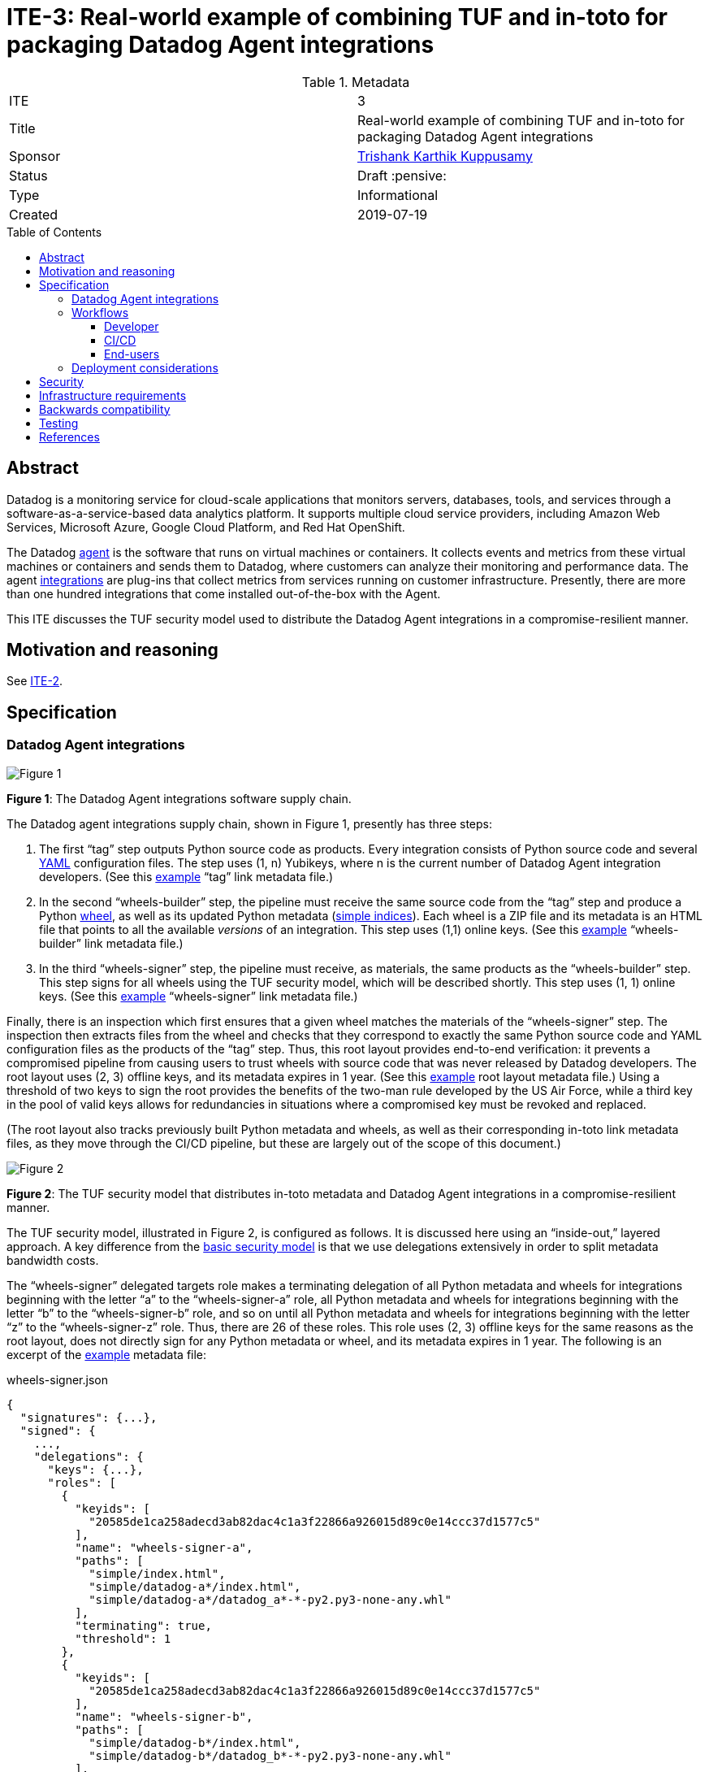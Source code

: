 = ITE-3: Real-world example of combining TUF and in-toto for packaging Datadog Agent integrations
:source-highlighter: pygments
:toc: preamble
:toclevels: 5
ifdef::env-github[]
:tip-caption: :bulb:
:note-caption: :information_source:
:important-caption: :heavy_exclamation_mark:
:caution-caption: :fire:
:warning-caption: :warning:
endif::[]

.Metadata
[cols="2"]
|===
| ITE
| 3

| Title
| Real-world example of combining TUF and in-toto for packaging Datadog Agent integrations

| Sponsor
| link:https://github.com/trishankatdatadog[Trishank Karthik Kuppusamy]

| Status
| Draft :pensive:

| Type
| Informational

| Created
| 2019-07-19

|===

[[abstract]]
== Abstract

Datadog is a monitoring service for cloud-scale applications that monitors
servers, databases, tools, and services through a
software-as-a-service-based data analytics platform. It supports
multiple cloud service providers, including Amazon Web Services,
Microsoft Azure, Google Cloud Platform, and Red Hat OpenShift.

The Datadog https://docs.datadoghq.com/agent/?tab=agentv6[agent] is the
software that runs on virtual machines or containers. It collects events and
metrics from these virtual machines or containers and sends them to Datadog,
where customers can analyze their monitoring and performance data. The agent
https://docs.datadoghq.com/getting_started/integrations/[integrations]
are plug-ins that collect metrics from services running on customer
infrastructure. Presently, there are more than one hundred integrations
that come installed out-of-the-box with the Agent.

This ITE discusses the TUF security model used to distribute the Datadog Agent
integrations in a compromise-resilient manner.

[[motivation-and-reasoning]]
== Motivation and reasoning

See
xref:../2/README.adoc#motivation-and-reasoning[ITE-2].

[[specification]]
== Specification

[[datadog-agent-integrations]]
=== Datadog Agent integrations

image:tuf-in-toto-figure-1.png[Figure 1]

*Figure 1*: The Datadog Agent integrations software supply chain.

The Datadog agent integrations supply chain, shown in Figure 1,
presently has three steps:

[arabic]
. The first "`tag`" step outputs Python source code as products. Every
integration consists of Python source code and several
https://yaml.org/[YAML] configuration files. The step uses (1, n)
Yubikeys, where n is the current number of Datadog Agent integration
developers. (See this
https://dd-integrations-core-wheels-build-stable.datadoghq.com/targets/in-toto-metadata/3e592d47ab815cb9bd8aa064bbaa2a217c1baa9a55a7f8b73d2da6dfd14a247e/tag.c295cf63.link[example]
"`tag`" link metadata file.)
. In the second "`wheels-builder`" step, the pipeline must receive the
same source code from the "`tag`" step and produce a Python
https://pythonwheels.com/[wheel], as well as its updated Python metadata
(https://www.python.org/dev/peps/pep-0503/[simple indices]). Each wheel
is a ZIP file and its metadata is an HTML file that points to all the
available _versions_ of an integration. This step uses (1,1) online
keys. (See this
https://dd-integrations-core-wheels-build-stable.datadoghq.com/targets/in-toto-metadata/3e592d47ab815cb9bd8aa064bbaa2a217c1baa9a55a7f8b73d2da6dfd14a247e/wheels-builder.9fc6e62d.link[example]
"`wheels-builder`" link metadata file.)
. In the third "`wheels-signer`" step, the pipeline must receive, as
materials, the same products as the "`wheels-builder`" step. This step
signs for all wheels using the TUF security model, which will be described
shortly. This step uses (1, 1) online keys. (See this
https://dd-integrations-core-wheels-build-stable.datadoghq.com/targets/in-toto-metadata/3e592d47ab815cb9bd8aa064bbaa2a217c1baa9a55a7f8b73d2da6dfd14a247e/wheels-signer.20585de1.link[example]
"`wheels-signer`" link metadata file.)

Finally, there is an inspection which first ensures that a given wheel
matches the materials of the "`wheels-signer`" step. The inspection then
extracts files from the wheel and checks that they correspond to exactly the
same Python source code and YAML configuration files as the products of the
"`tag`" step. Thus, this root layout provides end-to-end verification: it
prevents a compromised pipeline from causing users to trust wheels with
source code that was never released by Datadog developers.
The root layout uses (2, 3) offline keys, and its metadata expires in 1 year.
(See this
https://dd-integrations-core-wheels-build-stable.datadoghq.com/targets/in-toto-metadata/root.layout[example]
root layout metadata file.) Using a threshold of two keys to sign the root
provides the benefits of the two-man rule developed by the US Air Force, while
a third key in the pool of valid keys allows for redundancies in situations
where a compromised key must be revoked and replaced.

(The root layout also tracks previously built Python metadata and wheels, as
well as their corresponding in-toto link metadata files, as they move through
the CI/CD pipeline, but these are largely out of the scope of this document.)

image:tuf-in-toto-figure-2.png[Figure 2]

*Figure 2*: The TUF security model that distributes in-toto metadata and
Datadog Agent integrations in a compromise-resilient manner.

The TUF security model, illustrated in Figure 2, is configured as
follows. It is discussed here using an "`inside-out,`" layered approach. A
key difference from the
<<../2/README.adoc#basic-security-model, basic security model>>
is that we use delegations extensively in order to split metadata
bandwidth costs.

The "`wheels-signer`" delegated targets role makes a terminating
delegation of all Python metadata and wheels for integrations beginning
with the letter "`a`" to the "`wheels-signer-a`" role, all Python
metadata and wheels for integrations beginning with the letter "`b`" to
the "`wheels-signer-b`" role, and so on until all Python metadata and
wheels for integrations beginning with the letter "`z`" to the
"`wheels-signer-z`" role. Thus, there are 26 of these roles. This role
uses (2, 3) offline keys for the same reasons as the root layout, does
not directly sign for any Python metadata or wheel, and its metadata
expires in 1 year. The following is an excerpt of the
https://dd-integrations-core-wheels-build-stable.datadoghq.com/metadata.staged/wheels-signer.json[example]
metadata file:

.wheels-signer.json
[source,json]
----
{
  "signatures": {...},
  "signed": {
    ...,
    "delegations": {
      "keys": {...},
      "roles": [
        {
          "keyids": [
            "20585de1ca258adecd3ab82dac4c1a3f22866a926015d89c0e14ccc37d1577c5"
          ],
          "name": "wheels-signer-a",
          "paths": [
            "simple/index.html",
            "simple/datadog-a*/index.html",
            "simple/datadog-a*/datadog_a*-*-py2.py3-none-any.whl"
          ],
          "terminating": true,
          "threshold": 1
        },
        {
          "keyids": [
            "20585de1ca258adecd3ab82dac4c1a3f22866a926015d89c0e14ccc37d1577c5"
          ],
          "name": "wheels-signer-b",
          "paths": [
            "simple/datadog-b*/index.html",
            "simple/datadog-b*/datadog_b*-*-py2.py3-none-any.whl"
          ],
          "terminating": true,
          "threshold": 1
        },
        ...,
        {
          "keyids": [
            "20585de1ca258adecd3ab82dac4c1a3f22866a926015d89c0e14ccc37d1577c5"
          ],
          "name": "wheels-signer-z",
          "paths": [
            "simple/datadog-z*/index.html",
            "simple/datadog-z*/datadog_z*-*-py2.py3-none-any.whl"
          ],
          "terminating": true,
          "threshold": 1
        }
      ]
    }
    ...,
  }
}
----

Each "`wheels-signer-[a-z]`" role signs targets metadata about a certain
subset of Python metadata and wheels beginning with a particular letter.
Each Python wheel is associated with custom targets metadata that point
to all of the in-toto metadata required to verify that particular wheel,
as described in the
<<../2/README.adoc#basic-security-model, basic security model>>.
In particular, each directory containing in-toto link metadata
for one or more associated wheel is named directly using the SHA-256
hexadecimal digest of the "`tag`" link metadata file associated with
these wheels. Each role uses (1,1) online keys, does not delegate any
Python metadata or wheel, and its metadata expires in 1 week, which is
the maximum lifetime allowed for a release of a wheel. The following is
an excerpt of the
https://dd-integrations-core-wheels-build-stable.datadoghq.com/metadata.staged/wheels-signer-a.json[example]
metadata file:

.wheels-signer-a.json
[source,json]
----
{
  "signatures": {...},
  "signed": {
    ...,
    "targets": {
      "simple/datadog-active-directory/datadog_active_directory-1.2.0-py2.py3-none-any.whl": {
        "custom": {
          "in-toto": [
            "in-toto-metadata/root.layout",
            "in-toto-metadata/3e592d47ab815cb9bd8aa064bbaa2a217c1baa9a55a7f8b73d2da6dfd14a247e/wheels-signer.20585de1.link",
            "in-toto-metadata/3e592d47ab815cb9bd8aa064bbaa2a217c1baa9a55a7f8b73d2da6dfd14a247e/wheels-builder.9fc6e62d.link",
            "in-toto-metadata/3e592d47ab815cb9bd8aa064bbaa2a217c1baa9a55a7f8b73d2da6dfd14a247e/tag.c295cf63.link"
          ]
        },
        "hashes": {
          "sha256": "2e5e1e32070e9ef032af3345f9529f18a852f8c2019b286565175c65e0787327",
          "sha512": "c9c2a2185d1903c181587df5a4bc11d76e4d5ed33af0a2f254e6dbe2c9369b1cd70956718e1eb1f3ada78af3d1a37a1a8c068368687ab392c92becc32c2a7c58"
        },
        "length": 4524
      }
    }
    ...,
  }
}
----

The "`in-toto-metadata-signer`" delegated targets role makes a
terminating delegation of all in-toto link metadata in directories
beginning with the letter "`0`" to the "`in-toto-metadata-signer-0`"
role, all in-toto link metadata in directories beginning with the letter
"`1`" to the "`in-toto-metadata-signer-1`" role, and so on until all
in-toto link metadata in directories beginning with the letter "`f`" to
the "`in-toto-metadata-signer-f`" role. Thus, there are 16 of these
roles (since there are 16 hexadecimal characters in the SHA-256 digests
used to uniquely name these directories). This role uses (2, 3) offline
keys, does not directly sign for any in-toto link metadata file, and its
metadata expires in 1 year. The following is an excerpt of the
https://dd-integrations-core-wheels-build-stable.datadoghq.com/metadata.staged/in-toto-metadata-signer.json[example]
metadata file:

.in-toto-metadata-signer.json
[source,json]
----
{
  "signatures": {...},
  "signed": {
    ...,
    "delegations": {
      "keys": {...},
      "roles": [
        {
          "keyids": [
            "20585de1ca258adecd3ab82dac4c1a3f22866a926015d89c0e14ccc37d1577c5"
          ],
          "name": "in-toto-metadata-signer-0",
          "paths": [
            "in-toto-metadata/0*/*.link"
          ],
          "terminating": true,
          "threshold": 1
        },
        {
          "keyids": [
            "20585de1ca258adecd3ab82dac4c1a3f22866a926015d89c0e14ccc37d1577c5"
          ],
          "name": "in-toto-metadata-signer-1",
          "paths": [
            "in-toto-metadata/1*/*.link"
          ],
          "terminating": true,
          "threshold": 1
        },
        ...,
        {
          "keyids": [
            "20585de1ca258adecd3ab82dac4c1a3f22866a926015d89c0e14ccc37d1577c5"
          ],
          "name": "in-toto-metadata-signer-f",
          "paths": [
            "in-toto-metadata/f*/*.link"
          ],
          "terminating": true,
          "threshold": 1
        }
      ]
    }
    ...,
  }
}
----

Each "`in-toto-metadata-singer-[0-f]`" role signs targets metadata about
a certain subset of in-toto-link metadata files inside directories
beginning with a particular letter. Each role uses (1,1) online keys,
does not delegate any in-toto link metadata file, and its metadata
expires in 1 week, which is again based on the release lifetime. The
following is an excerpt of the
https://dd-integrations-core-wheels-build-stable.datadoghq.com/metadata.staged/in-toto-metadata-signer-3.json[example]
metadata file:

.in-toto-metadata-signer-3.json
[source,json]
----
{
  "signatures": {...},
  "signed": {
    ...,
    "targets": {
      "in-toto-metadata/3e592d47ab815cb9bd8aa064bbaa2a217c1baa9a55a7f8b73d2da6dfd14a247e/tag.c295cf63.link": {
        "hashes": {
          "sha256": "3e592d47ab815cb9bd8aa064bbaa2a217c1baa9a55a7f8b73d2da6dfd14a247e",
          "sha512": "1f02d145705358732c06e9d0fc197a87563643aafb30407ff15f2ede07991ebee141adaf28ac05e1544184ba36d5b84bec202be73cad494848ff0c224a8b0d48"
        },
        "length": 118063
      },
      "in-toto-metadata/3e592d47ab815cb9bd8aa064bbaa2a217c1baa9a55a7f8b73d2da6dfd14a247e/wheels-builder.9fc6e62d.link": {
        "hashes": {
          "sha256": "502529aa88feafbdb6d7f61d99e5c677ae16a365ac0d4994b765a2e62044ece5",
          "sha512": "eaa849159f95f54af67a256301a9a90409e3e5c7826e6e052aa772fb8ad23c4a74e7a12448b6658b74654caa2c224ba356f0fc3dcf214f93bf354c6cc25ed63f"
        },
        "length": 195232
      },
      "in-toto-metadata/3e592d47ab815cb9bd8aa064bbaa2a217c1baa9a55a7f8b73d2da6dfd14a247e/wheels-signer.20585de1.link": {
        "hashes": {
          "sha256": "4ae4538b43047e1a44e65cc5cd27d0fd398abe86bdcc4d4bb2f2ea56dce237af",
          "sha512": "6bee61135531f3f77017266f86815acd2e6e57d5efa4767bc651f2ff7ad6ccb89d4c3357e6b9069a17c8d26aa48043096cbf79da191d751e9dfae46b7ab509d3"
        },
        "length": 41084
      }
    }
    ...,
  }
}
----

The targets role signs targets metadata about the in-toto root layout,
and all of the public keys used to verify the layout itself. It also
makes a terminating delegation of all Python metadata and wheels to the
"`wheels-signer`" role. Finally, it makes a terminating delegation of
all in-toto link metadata to the "`in-toto-metadata-signer`" role. It
uses a different set of (2, 3) offline keys from the in-toto root
layout to maintain the principle of separation of duties, and its
metadata expires in 1 year, too. However, it does share
its keys with the "`wheels-signer`" and "`in-toto-metadata-signer`"
roles. The following is an excerpt of the
https://dd-integrations-core-wheels-build-stable.datadoghq.com/metadata.staged/targets.json[example]
metadata file:

.targets.json
[source,json]
----
{
  "signatures": {...},
  "signed": {
    ...,
    "delegations": {
      "keys": {...},
      "roles": [
        {
          "keyids": [
            "55ab70a7aa25265397ce6995a085d3ab57d7a9f25dc581f4ab52a9ca69e2045b",
            "e2cd3b1ab9e2f2c3b94be7a938b54cfe246ae2aa4bd8a89006fa083548b1cd2e",
            "aeec26293d275857dc46df87a2cf4ca14451d7226f6b99238af1df285a9a48c0"
          ],
          "name": "wheels-signer",
          "paths": [
            "simple/index.html",
            "simple/datadog-*/index.html",
            "simple/datadog-*/datadog_*-*-py2.py3-none-any.whl"
          ],
          "terminating": true,
          "threshold": 2
        },
        {
          "keyids": [
            "55ab70a7aa25265397ce6995a085d3ab57d7a9f25dc581f4ab52a9ca69e2045b",
            "e2cd3b1ab9e2f2c3b94be7a938b54cfe246ae2aa4bd8a89006fa083548b1cd2e",
            "aeec26293d275857dc46df87a2cf4ca14451d7226f6b99238af1df285a9a48c0"
          ],
          "name": "in-toto-metadata-signer",
          "paths": [
            "in-toto-metadata/*/*.link"
          ],
          "terminating": true,
          "threshold": 2
        }
      ]
    },
    "targets": {
      "in-toto-metadata/root.layout": {
        "hashes": {
          "sha256": "930c48fa182d14835febd6a7f9129e34b83246f74238b9747fef7fc12147184d",
          "sha512": "6fb781b534266411d0c424626b728b57e6c0a39b21798729efc63ff73556dfd19ebeddf7612da272936dad890d71b7e3caa65735ab6ac293740f2c5d29795590"
        },
        "length": 101047
      },
      "in-toto-pubkeys/298f37401f0b526a708967b7f708bc9c938fe0ad4bfe50d66837c20a57084e84.pub": {
        "hashes": {
          "sha256": "a19b11a130b35fb205e8cf8ab2f2488f387332be56857968785ce9899a521b05",
          "sha512": "b7e48526cdde5c879e710c9542b4cc6b36de91ed93d709d2f5be4ec45d719e77397f69b6b8c117826987418d334eb01e9d27b37874c66157b536a77035b44048"
        },
        "length": 799
      },
      "in-toto-pubkeys/3e82bcdc71b29999340ceaadf3dc4193f8b06572d1c20612e9acdd7b52fa4b90.pub": {
        "hashes": {
          "sha256": "3560de9da223ac51b5cdbf25acf9f8e8f9f7b699eeda912c7a26a68c5f01ce12",
          "sha512": "65aa1c2e7114714224142812bfc7bb8b2e6a37f54ebdbcbe20cc6e8f1504d73df17747a3ccc5acbdbefbe4df58065f88c72e4c4dac7e50c067c05b8b2ee25f4f"
        },
        "length": 799
      },
      "in-toto-pubkeys/e847f58ca5e83fc48d1d2388ddd8f1a168b205a3fe7978ad015dee3ae7b2ecf7.pub": {
        "hashes": {
          "sha256": "8cb4a254ae123a8bd91b1c9abdd99e719aa8349ff7eafd168988ce8a935d51a1",
          "sha512": "e259f98b766537ed2893c1b1e25d171d8ab374702f29d0fbe3708b13a4456e153b29e36722f136bc963e4a85fa7581dfbbf40ebd3e1538227ec30874264ddd2b"
        },
        "length": 799
      }
    },
    ...,
  }
}
----

All online roles ("`wheels-signer-[a-z]`",
"`in-toto-metadata-signer-[0-f]`", snapshot, and timestamp) share the
same (1, 1) online keys. (See these examples of the
https://dd-integrations-core-wheels-build-stable.datadoghq.com/metadata.staged/snapshot.json[snapshot]
and
https://dd-integrations-core-wheels-build-stable.datadoghq.com/metadata.staged/timestamp.json[timestamp]
metadata files.)

The root role uses a different set of (2, 3) offline keys from both the
in-toto root layout and the targets role, and its metadata expires in 1
year. Using different sets of (2, 3) offline keys provide the benefits
of the two-man rule while also clearly separating the duties of the root
role, the targets role, and the in-toto root layout.
(See this
https://dd-integrations-core-wheels-build-stable.datadoghq.com/metadata.staged/root.json[example]
the root metadata file.) All TUF metadata and targets are written using
https://github.com/theupdateframework/specification/blob/master/tuf-spec.md#7-consistent-snapshots[consistent
snapshots]. Figure 3 summarizes the security model discussed in this
subsection.

image:tuf-in-toto-figure-3.png[Figure 3]

*Figure 3*: A summary of the security model discussed in this subsection.

In summary, the Datadog pipeline uses TUF to bootstrap the
root of trust for the entire system, and in-toto to guarantee that
the pipeline packaged exactly the source code signed by one of the
Datadog developers inside universal Python wheels. By tightly
integrating TUF and in-toto, Datadog’s users obtain the
compromise-resilience of both systems combined.

[[workflows]]
=== Workflows

This subsection discusses the workflow followed by developers, the CI/CD
pipeline, and end-users for the
<<datadog-agent-integrations, Datadog Agent integrations>>.

==== Developer

Datadog developers sign integrations using Yubikeys, which support the on-card
generation and storage of GPG signing keys.

These keys offer three levels of protection:

[arabic]
. Assuming that the Yubikey firmware works correctly, private keys
cannot be exported outside of the card.
. Each Yubikey requires a secret user PIN to unlock the signing key.
. Every developer must touch the Yubikey to authorize any signing
operation.

The developers use a command-line tool which transparently
https://github.com/DataDog/integrations-core/blob/master/datadog_checks_dev/datadog_checks/dev/tooling/signing.py[calls]
in-toto, which in turn calls GPG, to sign integrations. Thus, using
Yubikeys, we are able to significantly minimize the risk of a key
compromise without hampering usability.

==== CI/CD

When developers merge source code for new and / or updated integrations
into the GitHub
https://github.com/DataDog/integrations-core[repository], the internal
CI/CD pipeline is triggered, which consists of the following steps:

[arabic]
. Fetch source code from the GitHub repository corresponding to these
integrations. Also fetch previously built Python metadata and wheels.
. Record this source code and previously built Python metadata and
wheels as materials for the "`wheels-builder`" step. Build Python
metadata and wheels for these integrations. Record all old and new
Python metadata and wheels as products of the "`wheels-builder`" step.
. Fetch previously signed TUF and in-toto metadata.
. Record all old and new Python metadata and wheels as materials for the
"`wheels-signer`" step. Verify all previously signed TUF and in-toto
metadata, as well as previously built Python metadata and wheels. Produce
a new consistent snapshot of TUF metadata for all Python metadata and
wheels as well as in-toto link metadata. Record no products for the
"`wheels-signer`" step.
. Test that the Datadog agent is able to download and verify with TUF
and in-toto the latest wheel for every integration, as described in the next
subsection.
. Perform garbage collection of expired consistent snapshots of TUF
metadata.
. Upload the latest consistent snapshot of TUF metadata, new Python
metadata as well as wheels, and new in-toto link metadata to the
repository.

==== End-users

Finally, to install or update integrations, customers use the Datadog
agent, which transparently
https://github.com/DataDog/integrations-core/tree/master/datadog_checks_downloader[calls]
TUF and in-toto libraries on their behalf. The download and verification
workflow is roughly as follows:

[arabic]
. Use TUF to download and verify the wheel for a given integration name
and version number.
. Use TUF to download and verify the in-toto metadata for the given
wheel.
. Use TUF to download and verify public keys for the in-toto root
layout.
. Use in-toto to verify that the given wheel matches the rules specified
in the in-toto root layout.
. If all of the above checks pass, return the wheel to the Datadog
agent.

Customers see no difference in their experience, unless an attack is
caught by TUF or in-toto. In that case, installation of the integration
will be denied, and users will see an error message indicating why TUF
or in-toto failed to verify the wheel.

=== Deployment considerations

Deployment considerations, such as designing and securely performing the
offline key generation and rotation ceremony, are discussed in a
separate document.

[[security]]
== Security

Figure 4 presents a detailed security analysis for
<<datadog-agent-integrations, Datadog agent integrations>>, featuring
only the most significant security attacks.

image:tuf-in-toto-figure-4.png[Figure 4]

*Figure 4*: A security analysis showing which security attacks are
possible for Datadog agent integrations, depending on which in-toto
functionary or TUF role keys are compromised. in-toto functionaries and
TUF roles are listed as rows in increasing order of difficulty to
compromise. Security attacks are listed as columns in increasing order
of severity. The result of combining two or more functionaries / roles
is that "`Yes`" overrides "`No`" or "`N/A`".

[[infrastructure-requirements]]
== Infrastructure requirements

See
xref:../2/README.adoc#infrastructure-requirements[ITE-2].

[[backwards-compatibility]]
== Backwards compatibility

See
xref:../2/README.adoc#backwards-incompatibility[ITE-2].

[[testing]]
== Testing

N/A.

[[references]]
== References

[arabic]
. xref:../2.adoc[ITE-2]
. https://www.datadoghq.com/blog/engineering/secure-publication-of-datadog-agent-integrations-with-tuf-and-in-toto/[Secure
Publication of Datadog Agent Integrations with TUF and in-toto]
. https://youtu.be/XAlvd4QXngs[Deep Dive: TUF at Kubecon North America
2018]
. https://www.usenix.org/conference/usenixsecurity19/presentation/torres-arias[in-toto:
providing farm-to-table security properties for bits and bytes]
